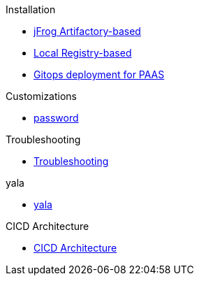 .Installation
***** xref:jfrogArtifactory-based.adoc[jFrog Artifactory-based]
***** xref:localRegistry-based.adoc[Local Registry-based]
***** xref:gitOpsDeploymentForPass.adoc[Gitops deployment for PAAS]

.Customizations
***** xref:cicdCustomizations-password.adoc[password]

.Troubleshooting
***** xref:troubleshooting.adoc[Troubleshooting]

.yala
***** xref:yala.adoc[yala]

.CICD Architecture
***** xref:cicdArchitecture.adoc[CICD Architecture]